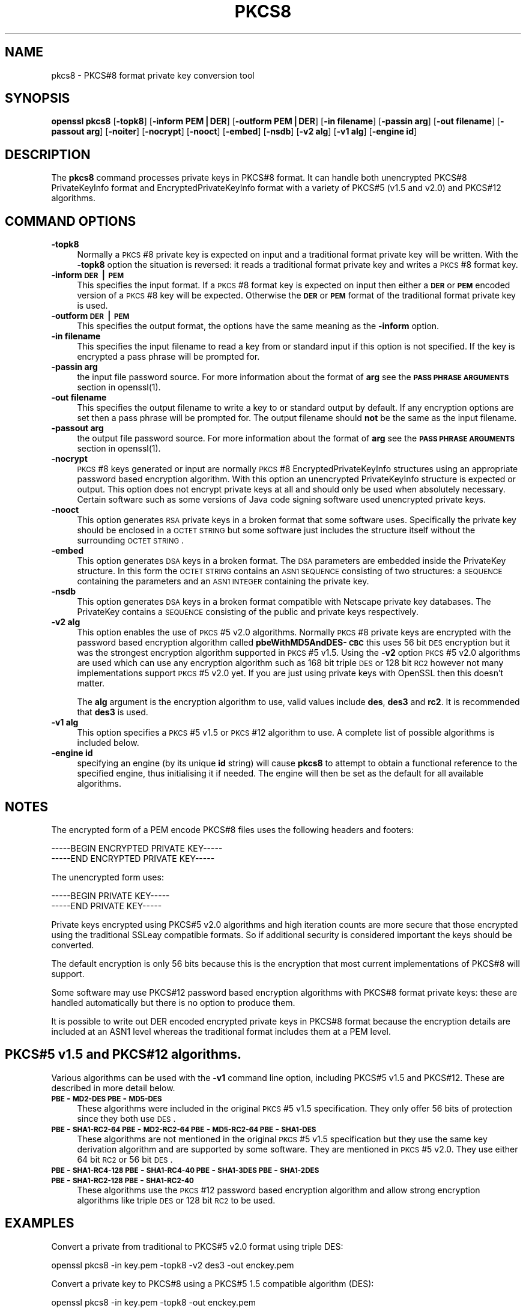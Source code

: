 .rn '' }`
''' $RCSfile$$Revision$$Date$
'''
''' $Log$
'''
.de Sh
.br
.if t .Sp
.ne 5
.PP
\fB\\$1\fR
.PP
..
.de Sp
.if t .sp .5v
.if n .sp
..
.de Ip
.br
.ie \\n(.$>=3 .ne \\$3
.el .ne 3
.IP "\\$1" \\$2
..
.de Vb
.ft CW
.nf
.ne \\$1
..
.de Ve
.ft R

.fi
..
'''
'''
'''     Set up \*(-- to give an unbreakable dash;
'''     string Tr holds user defined translation string.
'''     Bell System Logo is used as a dummy character.
'''
.tr \(*W-|\(bv\*(Tr
.ie n \{\
.ds -- \(*W-
.ds PI pi
.if (\n(.H=4u)&(1m=24u) .ds -- \(*W\h'-12u'\(*W\h'-12u'-\" diablo 10 pitch
.if (\n(.H=4u)&(1m=20u) .ds -- \(*W\h'-12u'\(*W\h'-8u'-\" diablo 12 pitch
.ds L" ""
.ds R" ""
'''   \*(M", \*(S", \*(N" and \*(T" are the equivalent of
'''   \*(L" and \*(R", except that they are used on ".xx" lines,
'''   such as .IP and .SH, which do another additional levels of
'''   double-quote interpretation
.ds M" """
.ds S" """
.ds N" """""
.ds T" """""
.ds L' '
.ds R' '
.ds M' '
.ds S' '
.ds N' '
.ds T' '
'br\}
.el\{\
.ds -- \(em\|
.tr \*(Tr
.ds L" ``
.ds R" ''
.ds M" ``
.ds S" ''
.ds N" ``
.ds T" ''
.ds L' `
.ds R' '
.ds M' `
.ds S' '
.ds N' `
.ds T' '
.ds PI \(*p
'br\}
.\"	If the F register is turned on, we'll generate
.\"	index entries out stderr for the following things:
.\"		TH	Title 
.\"		SH	Header
.\"		Sh	Subsection 
.\"		Ip	Item
.\"		X<>	Xref  (embedded
.\"	Of course, you have to process the output yourself
.\"	in some meaninful fashion.
.if \nF \{
.de IX
.tm Index:\\$1\t\\n%\t"\\$2"
..
.nr % 0
.rr F
.\}
.TH PKCS8 1 "1.0.1o" "12/Jun/2015" "OpenSSL"
.UC
.if n .hy 0
.if n .na
.ds C+ C\v'-.1v'\h'-1p'\s-2+\h'-1p'+\s0\v'.1v'\h'-1p'
.de CQ          \" put $1 in typewriter font
.ft CW
'if n "\c
'if t \\&\\$1\c
'if n \\&\\$1\c
'if n \&"
\\&\\$2 \\$3 \\$4 \\$5 \\$6 \\$7
'.ft R
..
.\" @(#)ms.acc 1.5 88/02/08 SMI; from UCB 4.2
.	\" AM - accent mark definitions
.bd B 3
.	\" fudge factors for nroff and troff
.if n \{\
.	ds #H 0
.	ds #V .8m
.	ds #F .3m
.	ds #[ \f1
.	ds #] \fP
.\}
.if t \{\
.	ds #H ((1u-(\\\\n(.fu%2u))*.13m)
.	ds #V .6m
.	ds #F 0
.	ds #[ \&
.	ds #] \&
.\}
.	\" simple accents for nroff and troff
.if n \{\
.	ds ' \&
.	ds ` \&
.	ds ^ \&
.	ds , \&
.	ds ~ ~
.	ds ? ?
.	ds ! !
.	ds /
.	ds q
.\}
.if t \{\
.	ds ' \\k:\h'-(\\n(.wu*8/10-\*(#H)'\'\h"|\\n:u"
.	ds ` \\k:\h'-(\\n(.wu*8/10-\*(#H)'\`\h'|\\n:u'
.	ds ^ \\k:\h'-(\\n(.wu*10/11-\*(#H)'^\h'|\\n:u'
.	ds , \\k:\h'-(\\n(.wu*8/10)',\h'|\\n:u'
.	ds ~ \\k:\h'-(\\n(.wu-\*(#H-.1m)'~\h'|\\n:u'
.	ds ? \s-2c\h'-\w'c'u*7/10'\u\h'\*(#H'\zi\d\s+2\h'\w'c'u*8/10'
.	ds ! \s-2\(or\s+2\h'-\w'\(or'u'\v'-.8m'.\v'.8m'
.	ds / \\k:\h'-(\\n(.wu*8/10-\*(#H)'\z\(sl\h'|\\n:u'
.	ds q o\h'-\w'o'u*8/10'\s-4\v'.4m'\z\(*i\v'-.4m'\s+4\h'\w'o'u*8/10'
.\}
.	\" troff and (daisy-wheel) nroff accents
.ds : \\k:\h'-(\\n(.wu*8/10-\*(#H+.1m+\*(#F)'\v'-\*(#V'\z.\h'.2m+\*(#F'.\h'|\\n:u'\v'\*(#V'
.ds 8 \h'\*(#H'\(*b\h'-\*(#H'
.ds v \\k:\h'-(\\n(.wu*9/10-\*(#H)'\v'-\*(#V'\*(#[\s-4v\s0\v'\*(#V'\h'|\\n:u'\*(#]
.ds _ \\k:\h'-(\\n(.wu*9/10-\*(#H+(\*(#F*2/3))'\v'-.4m'\z\(hy\v'.4m'\h'|\\n:u'
.ds . \\k:\h'-(\\n(.wu*8/10)'\v'\*(#V*4/10'\z.\v'-\*(#V*4/10'\h'|\\n:u'
.ds 3 \*(#[\v'.2m'\s-2\&3\s0\v'-.2m'\*(#]
.ds o \\k:\h'-(\\n(.wu+\w'\(de'u-\*(#H)/2u'\v'-.3n'\*(#[\z\(de\v'.3n'\h'|\\n:u'\*(#]
.ds d- \h'\*(#H'\(pd\h'-\w'~'u'\v'-.25m'\f2\(hy\fP\v'.25m'\h'-\*(#H'
.ds D- D\\k:\h'-\w'D'u'\v'-.11m'\z\(hy\v'.11m'\h'|\\n:u'
.ds th \*(#[\v'.3m'\s+1I\s-1\v'-.3m'\h'-(\w'I'u*2/3)'\s-1o\s+1\*(#]
.ds Th \*(#[\s+2I\s-2\h'-\w'I'u*3/5'\v'-.3m'o\v'.3m'\*(#]
.ds ae a\h'-(\w'a'u*4/10)'e
.ds Ae A\h'-(\w'A'u*4/10)'E
.ds oe o\h'-(\w'o'u*4/10)'e
.ds Oe O\h'-(\w'O'u*4/10)'E
.	\" corrections for vroff
.if v .ds ~ \\k:\h'-(\\n(.wu*9/10-\*(#H)'\s-2\u~\d\s+2\h'|\\n:u'
.if v .ds ^ \\k:\h'-(\\n(.wu*10/11-\*(#H)'\v'-.4m'^\v'.4m'\h'|\\n:u'
.	\" for low resolution devices (crt and lpr)
.if \n(.H>23 .if \n(.V>19 \
\{\
.	ds : e
.	ds 8 ss
.	ds v \h'-1'\o'\(aa\(ga'
.	ds _ \h'-1'^
.	ds . \h'-1'.
.	ds 3 3
.	ds o a
.	ds d- d\h'-1'\(ga
.	ds D- D\h'-1'\(hy
.	ds th \o'bp'
.	ds Th \o'LP'
.	ds ae ae
.	ds Ae AE
.	ds oe oe
.	ds Oe OE
.\}
.rm #[ #] #H #V #F C
.SH "NAME"
pkcs8 \- PKCS#8 format private key conversion tool
.SH "SYNOPSIS"
\fBopenssl\fR \fBpkcs8\fR
[\fB\-topk8\fR]
[\fB\-inform PEM|DER\fR]
[\fB\-outform PEM|DER\fR]
[\fB\-in filename\fR]
[\fB\-passin arg\fR]
[\fB\-out filename\fR]
[\fB\-passout arg\fR]
[\fB\-noiter\fR]
[\fB\-nocrypt\fR]
[\fB\-nooct\fR]
[\fB\-embed\fR]
[\fB\-nsdb\fR]
[\fB\-v2 alg\fR]
[\fB\-v1 alg\fR]
[\fB\-engine id\fR]
.SH "DESCRIPTION"
The \fBpkcs8\fR command processes private keys in PKCS#8 format. It can handle
both unencrypted PKCS#8 PrivateKeyInfo format and EncryptedPrivateKeyInfo
format with a variety of PKCS#5 (v1.5 and v2.0) and PKCS#12 algorithms.
.SH "COMMAND OPTIONS"
.Ip "\fB\-topk8\fR" 4
Normally a \s-1PKCS\s0#8 private key is expected on input and a traditional format
private key will be written. With the \fB\-topk8\fR option the situation is
reversed: it reads a traditional format private key and writes a \s-1PKCS\s0#8
format key.
.Ip "\fB\-inform \s-1DER\s0|\s-1PEM\s0\fR" 4
This specifies the input format. If a \s-1PKCS\s0#8 format key is expected on input
then either a \fB\s-1DER\s0\fR or \fB\s-1PEM\s0\fR encoded version of a \s-1PKCS\s0#8 key will be
expected. Otherwise the \fB\s-1DER\s0\fR or \fB\s-1PEM\s0\fR format of the traditional format
private key is used.
.Ip "\fB\-outform \s-1DER\s0|\s-1PEM\s0\fR" 4
This specifies the output format, the options have the same meaning as the 
\fB\-inform\fR option.
.Ip "\fB\-in filename\fR" 4
This specifies the input filename to read a key from or standard input if this
option is not specified. If the key is encrypted a pass phrase will be
prompted for.
.Ip "\fB\-passin arg\fR" 4
the input file password source. For more information about the format of \fBarg\fR
see the \fB\s-1PASS\s0 \s-1PHRASE\s0 \s-1ARGUMENTS\s0\fR section in openssl(1).
.Ip "\fB\-out filename\fR" 4
This specifies the output filename to write a key to or standard output by
default. If any encryption options are set then a pass phrase will be
prompted for. The output filename should \fBnot\fR be the same as the input
filename.
.Ip "\fB\-passout arg\fR" 4
the output file password source. For more information about the format of \fBarg\fR
see the \fB\s-1PASS\s0 \s-1PHRASE\s0 \s-1ARGUMENTS\s0\fR section in openssl(1).
.Ip "\fB\-nocrypt\fR" 4
\s-1PKCS\s0#8 keys generated or input are normally \s-1PKCS\s0#8 EncryptedPrivateKeyInfo
structures using an appropriate password based encryption algorithm. With
this option an unencrypted PrivateKeyInfo structure is expected or output.
This option does not encrypt private keys at all and should only be used
when absolutely necessary. Certain software such as some versions of Java
code signing software used unencrypted private keys.
.Ip "\fB\-nooct\fR" 4
This option generates \s-1RSA\s0 private keys in a broken format that some software
uses. Specifically the private key should be enclosed in a \s-1OCTET\s0 \s-1STRING\s0
but some software just includes the structure itself without the
surrounding \s-1OCTET\s0 \s-1STRING\s0.
.Ip "\fB\-embed\fR" 4
This option generates \s-1DSA\s0 keys in a broken format. The \s-1DSA\s0 parameters are
embedded inside the PrivateKey structure. In this form the \s-1OCTET\s0 \s-1STRING\s0
contains an \s-1ASN1\s0 \s-1SEQUENCE\s0 consisting of two structures: a \s-1SEQUENCE\s0 containing
the parameters and an \s-1ASN1\s0 \s-1INTEGER\s0 containing the private key.
.Ip "\fB\-nsdb\fR" 4
This option generates \s-1DSA\s0 keys in a broken format compatible with Netscape
private key databases. The PrivateKey contains a \s-1SEQUENCE\s0 consisting of
the public and private keys respectively.
.Ip "\fB\-v2 alg\fR" 4
This option enables the use of \s-1PKCS\s0#5 v2.0 algorithms. Normally \s-1PKCS\s0#8
private keys are encrypted with the password based encryption algorithm
called \fBpbeWithMD5AndDES\-\s-1CBC\s0\fR this uses 56 bit \s-1DES\s0 encryption but it
was the strongest encryption algorithm supported in \s-1PKCS\s0#5 v1.5. Using 
the \fB\-v2\fR option \s-1PKCS\s0#5 v2.0 algorithms are used which can use any
encryption algorithm such as 168 bit triple \s-1DES\s0 or 128 bit \s-1RC2\s0 however
not many implementations support \s-1PKCS\s0#5 v2.0 yet. If you are just using
private keys with OpenSSL then this doesn't matter.
.Sp
The \fBalg\fR argument is the encryption algorithm to use, valid values include
\fBdes\fR, \fBdes3\fR and \fBrc2\fR. It is recommended that \fBdes3\fR is used.
.Ip "\fB\-v1 alg\fR" 4
This option specifies a \s-1PKCS\s0#5 v1.5 or \s-1PKCS\s0#12 algorithm to use. A complete
list of possible algorithms is included below.
.Ip "\fB\-engine id\fR" 4
specifying an engine (by its unique \fBid\fR string) will cause \fBpkcs8\fR
to attempt to obtain a functional reference to the specified engine,
thus initialising it if needed. The engine will then be set as the default
for all available algorithms.
.SH "NOTES"
The encrypted form of a PEM encode PKCS#8 files uses the following
headers and footers:
.PP
.Vb 2
\& -----BEGIN ENCRYPTED PRIVATE KEY-----
\& -----END ENCRYPTED PRIVATE KEY-----
.Ve
The unencrypted form uses:
.PP
.Vb 2
\& -----BEGIN PRIVATE KEY-----
\& -----END PRIVATE KEY-----
.Ve
Private keys encrypted using PKCS#5 v2.0 algorithms and high iteration
counts are more secure that those encrypted using the traditional
SSLeay compatible formats. So if additional security is considered
important the keys should be converted.
.PP
The default encryption is only 56 bits because this is the encryption
that most current implementations of PKCS#8 will support.
.PP
Some software may use PKCS#12 password based encryption algorithms
with PKCS#8 format private keys: these are handled automatically
but there is no option to produce them.
.PP
It is possible to write out DER encoded encrypted private keys in
PKCS#8 format because the encryption details are included at an ASN1
level whereas the traditional format includes them at a PEM level.
.SH "PKCS#5 v1.5 and PKCS#12 algorithms."
Various algorithms can be used with the \fB\-v1\fR command line option,
including PKCS#5 v1.5 and PKCS#12. These are described in more detail
below.
.Ip "\fB\s-1PBE\s0\-\s-1MD2-DES\s0 \s-1PBE\s0\-\s-1MD5-DES\s0\fR" 4
These algorithms were included in the original \s-1PKCS\s0#5 v1.5 specification.
They only offer 56 bits of protection since they both use \s-1DES\s0.
.Ip "\fB\s-1PBE\s0\-\s-1SHA1-RC2-64\s0 \s-1PBE\s0\-\s-1MD2-RC2-64\s0 \s-1PBE\s0\-\s-1MD5-RC2-64\s0 \s-1PBE\s0\-\s-1SHA1-DES\s0\fR" 4
These algorithms are not mentioned in the original \s-1PKCS\s0#5 v1.5 specification
but they use the same key derivation algorithm and are supported by some
software. They are mentioned in \s-1PKCS\s0#5 v2.0. They use either 64 bit \s-1RC2\s0 or
56 bit \s-1DES\s0.
.Ip "\fB\s-1PBE\s0\-\s-1SHA1-RC4-128\s0 \s-1PBE\s0\-\s-1SHA1-RC4-40\s0 \s-1PBE\s0\-\s-1SHA1-3DES\s0 \s-1PBE\s0\-\s-1SHA1-2DES\s0 \s-1PBE\s0\-\s-1SHA1-RC2-128\s0 \s-1PBE\s0\-\s-1SHA1-RC2-40\s0\fR" 4
These algorithms use the \s-1PKCS\s0#12 password based encryption algorithm and
allow strong encryption algorithms like triple \s-1DES\s0 or 128 bit \s-1RC2\s0 to be used.
.SH "EXAMPLES"
Convert a private from traditional to PKCS#5 v2.0 format using triple
DES:
.PP
.Vb 1
\& openssl pkcs8 -in key.pem -topk8 -v2 des3 -out enckey.pem
.Ve
Convert a private key to PKCS#8 using a PKCS#5 1.5 compatible algorithm
(DES):
.PP
.Vb 1
\& openssl pkcs8 -in key.pem -topk8 -out enckey.pem
.Ve
Convert a private key to PKCS#8 using a PKCS#12 compatible algorithm
(3DES):
.PP
.Vb 1
\& openssl pkcs8 -in key.pem -topk8 -out enckey.pem -v1 PBE-SHA1-3DES
.Ve
Read a DER unencrypted PKCS#8 format private key:
.PP
.Vb 1
\& openssl pkcs8 -inform DER -nocrypt -in key.der -out key.pem
.Ve
Convert a private key from any PKCS#8 format to traditional format:
.PP
.Vb 1
\& openssl pkcs8 -in pk8.pem -out key.pem
.Ve
.SH "STANDARDS"
Test vectors from this PKCS#5 v2.0 implementation were posted to the
pkcs-tng mailing list using triple DES, DES and RC2 with high iteration
counts, several people confirmed that they could decrypt the private
keys produced and Therefore it can be assumed that the PKCS#5 v2.0
implementation is reasonably accurate at least as far as these
algorithms are concerned.
.PP
The format of PKCS#8 DSA (and other) private keys is not well documented:
it is hidden away in PKCS#11 v2.01, section 11.9. OpenSSL's default DSA
PKCS#8 private key format complies with this standard.
.SH "BUGS"
There should be an option that prints out the encryption algorithm
in use and other details such as the iteration count.
.PP
PKCS#8 using triple DES and PKCS#5 v2.0 should be the default private
key format for OpenSSL: for compatibility several of the utilities use
the old format at present.
.SH "SEE ALSO"
dsa(1), rsa(1), genrsa(1),
gendsa(1) 

.rn }` ''
.IX Title "PKCS8 1"
.IX Name "pkcs8 - PKCS#8 format private key conversion tool"

.IX Header "NAME"

.IX Header "SYNOPSIS"

.IX Header "DESCRIPTION"

.IX Header "COMMAND OPTIONS"

.IX Item "\fB\-topk8\fR"

.IX Item "\fB\-inform \s-1DER\s0|\s-1PEM\s0\fR"

.IX Item "\fB\-outform \s-1DER\s0|\s-1PEM\s0\fR"

.IX Item "\fB\-in filename\fR"

.IX Item "\fB\-passin arg\fR"

.IX Item "\fB\-out filename\fR"

.IX Item "\fB\-passout arg\fR"

.IX Item "\fB\-nocrypt\fR"

.IX Item "\fB\-nooct\fR"

.IX Item "\fB\-embed\fR"

.IX Item "\fB\-nsdb\fR"

.IX Item "\fB\-v2 alg\fR"

.IX Item "\fB\-v1 alg\fR"

.IX Item "\fB\-engine id\fR"

.IX Header "NOTES"

.IX Header "PKCS#5 v1.5 and PKCS#12 algorithms."

.IX Item "\fB\s-1PBE\s0\-\s-1MD2-DES\s0 \s-1PBE\s0\-\s-1MD5-DES\s0\fR"

.IX Item "\fB\s-1PBE\s0\-\s-1SHA1-RC2-64\s0 \s-1PBE\s0\-\s-1MD2-RC2-64\s0 \s-1PBE\s0\-\s-1MD5-RC2-64\s0 \s-1PBE\s0\-\s-1SHA1-DES\s0\fR"

.IX Item "\fB\s-1PBE\s0\-\s-1SHA1-RC4-128\s0 \s-1PBE\s0\-\s-1SHA1-RC4-40\s0 \s-1PBE\s0\-\s-1SHA1-3DES\s0 \s-1PBE\s0\-\s-1SHA1-2DES\s0 \s-1PBE\s0\-\s-1SHA1-RC2-128\s0 \s-1PBE\s0\-\s-1SHA1-RC2-40\s0\fR"

.IX Header "EXAMPLES"

.IX Header "STANDARDS"

.IX Header "BUGS"

.IX Header "SEE ALSO"

